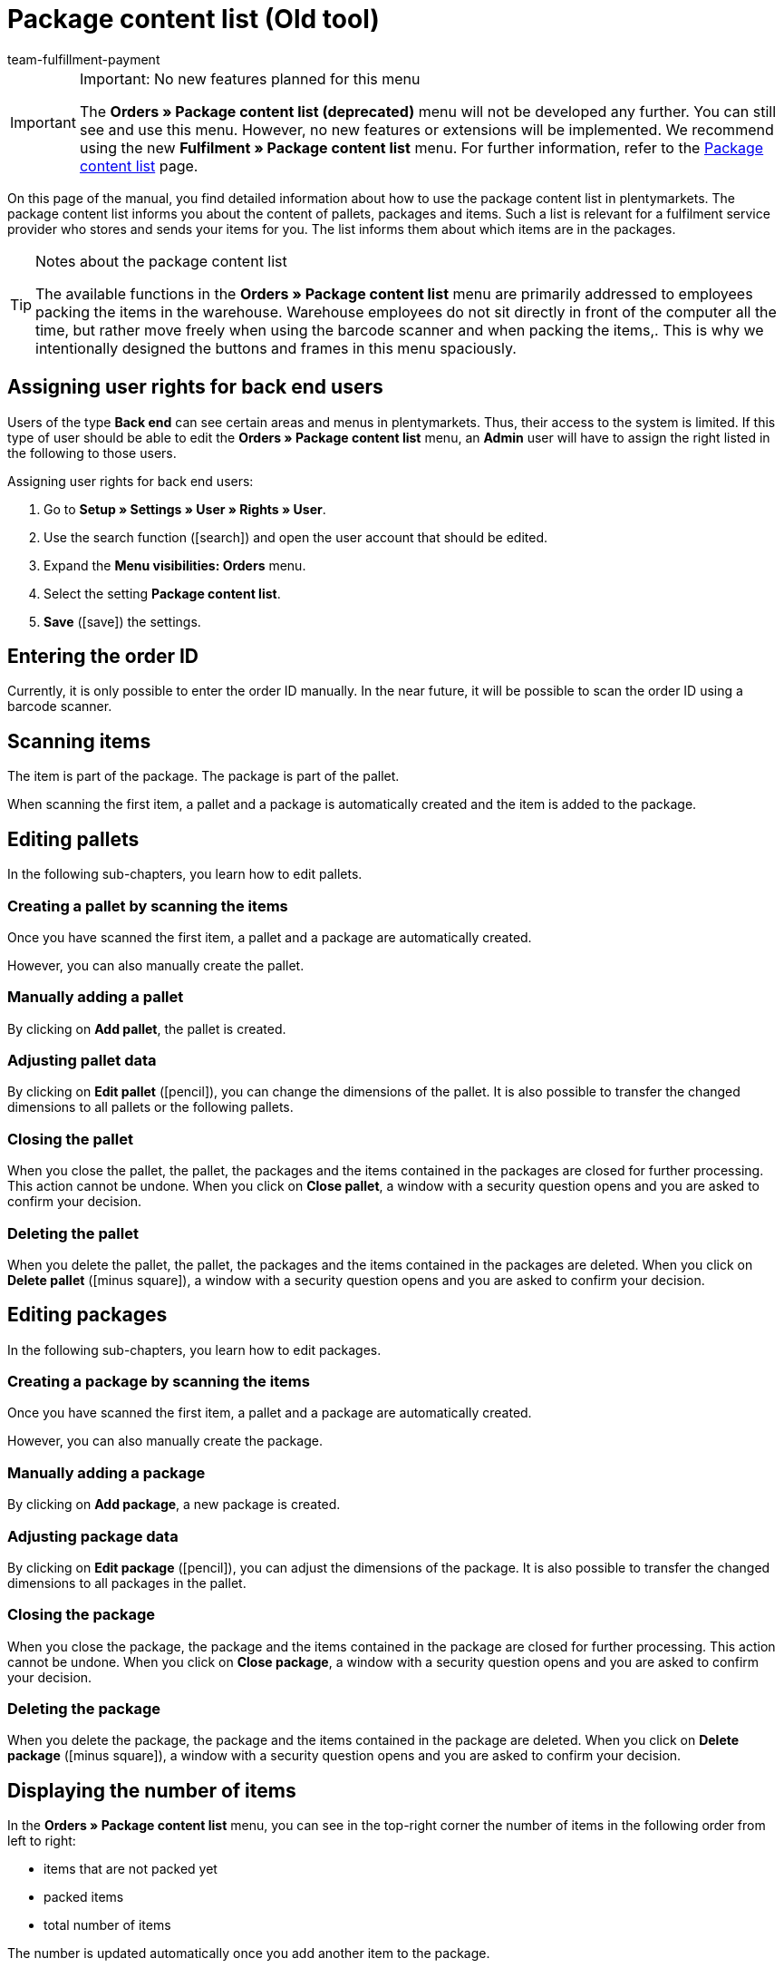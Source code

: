 = Package content list (Old tool)
:keywords: package content list, package content, pallet, package, unpacked items, packed items, purchase order, inbound, receipt, delivery list
:description: Learn how to use the package content list in plentymarkets.
:icons: font
:docinfodir: /workspace/manual-adoc
:docinfo1:
:id: XM4EPEE
:author: team-fulfillment-payment

[IMPORTANT]
.Important: No new features planned for this menu
====
The *Orders » Package content list (deprecated)* menu will not be developed any further. You can still see and use this menu. However, no new features or extensions will be implemented. We recommend using the new *Fulfilment » Package content list* menu. For further information, refer to the xref:fulfilment:package-content-list-test-phase.adoc#[Package content list] page.
====

On this page of the manual, you find detailed information about how to use the package content list in plentymarkets. The package content list informs you about the content of pallets, packages and items. Such a list is relevant for a fulfilment service provider who stores and sends your items for you. The list informs them about which items are in the packages.

[TIP]
.Notes about the package content list
====
The available functions in the *Orders » Package content list* menu are primarily addressed to employees packing the items in the warehouse. Warehouse employees do not sit directly in front of the computer all the time, but rather move freely when using the barcode scanner and when packing the items,. This is why we intentionally designed the buttons and frames in this menu spaciously.
====

[#10]
== Assigning user rights for back end users

Users of the type *Back end* can see certain areas and menus in plentymarkets. Thus, their access to the system is limited. If this type of user should be able to edit the *Orders » Package content list* menu, an *Admin* user will have to assign the right listed in the following to those users.

[.instruction]
Assigning user rights for back end users:

. Go to *Setup » Settings » User » Rights » User*.
. Use the search function (icon:search[role="blue"]) and open the user account that should be edited.
. Expand the *Menu visibilities: Orders* menu.
. Select the setting *Package content list*.
. *Save* (icon:save[role="green"]) the settings.

[#100]
== Entering the order ID

Currently, it is only possible to enter the order ID manually. In the near future, it will be possible to scan the order ID using a barcode scanner.

[#200]
== Scanning items

The item is part of the package. The package is part of the pallet.

When scanning the first item, a pallet and a package is automatically created and the item is added to the package.

[#300]
== Editing pallets

In the following sub-chapters, you learn how to edit pallets.

[#400]
=== Creating a pallet by scanning the items

Once you have scanned the first item, a pallet and a package are automatically created.

However, you can also manually create the pallet.

[#500]
=== Manually adding a pallet

By clicking on *Add pallet*, the pallet is created.

[#550]
=== Adjusting pallet data

By clicking on *Edit pallet* (icon:pencil[role="yellow"]), you can change the dimensions of the pallet. It is also possible to transfer the changed dimensions to all pallets or the following pallets.


[#600]
=== Closing the pallet

When you close the pallet, the pallet, the packages and the items contained in the packages are closed for further processing. This action cannot be undone. When you click on *Close pallet*, a window with a security question opens and you are asked to confirm your decision.

[#700]
=== Deleting the pallet

When you delete the pallet, the pallet, the packages and the items contained in the packages are deleted. When you click on *Delete pallet* (icon:minus-square[role="red"]), a window with a security question opens and you are asked to confirm your decision.

[#800]
== Editing packages

In the following sub-chapters, you learn how to edit packages.

[#900]
=== Creating a package by scanning the items

Once you have scanned the first item, a pallet and a package are automatically created.

However, you can also manually create the package.

[#1000]
=== Manually adding a package

By clicking on *Add package*, a new package is created.

[#1050]
=== Adjusting package data

By clicking on *Edit package* (icon:pencil[role="yellow"]), you can adjust the dimensions of the package. It is also possible to transfer the changed dimensions to all packages in the pallet.

[#1100]
=== Closing the package

When you close the package, the package and the items contained in the package are closed for further processing. This action cannot be undone. When you click on *Close package*, a window with a security question opens and you are asked to confirm your decision.

[#1200]
=== Deleting the package

When you delete the package, the package and the items contained in the package are deleted. When you click on *Delete package* (icon:minus-square[role="red"]), a window with a security question opens and you are asked to confirm your decision.

[#1300]
== Displaying the number of items

In the *Orders » Package content list* menu, you can see in the top-right corner the number of items in the following order from left to right:

* items that are not packed yet
* packed items
* total number of items

The number is updated automatically once you add another item to the package.

[#1400]
== Manually adjusting the item quantity

Click on the value in the line *Quantity* of the list to adjust the quantity manually. The number of the items that are packed and are not packed yet is automatically adjusted.

[#1500]
== Displaying the barcode

Select the barcode from the drop-down list *Barcode type*. The list contains all barcodes that are available in your system. If a barcode was created for the item, this barcode is displayed in the overview.

////
== Downloading and printing the package content list

You can download a complete overview of the package content list that lists the pallets and packages. Afterwards, you can print the list.


Later:
You can print a package content list for each single package. The list contains detailed information about the content of the package or packages.
////
